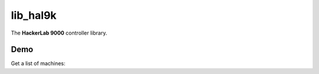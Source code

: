 lib_hal9k
=========

The **HackerLab 9000** controller library.

Demo
----
Get a list of machines:

.. code_block:: python

    >>> from hal9k.meta import Meta
    >>> meta = Meta()
    >>> meta.get_machines()
    ['Debian 9.12 x64 (BASE)', 'Windows 8 x64 (BASE)', 'MSEdge - Win10 (BASE)', 'Debian 10.3 x64 (BASE)']
